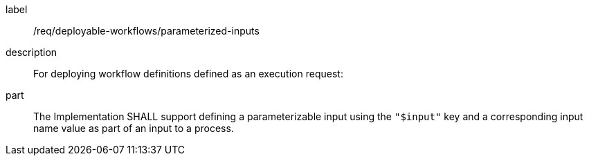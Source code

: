 [requirement]
====
[%metadata]
label:: /req/deployable-workflows/parameterized-inputs
description:: For deploying workflow definitions defined as an execution request:
part:: The Implementation SHALL support defining a parameterizable input using the `"$input"` key and a corresponding input name value as part of an input to a process.
====
